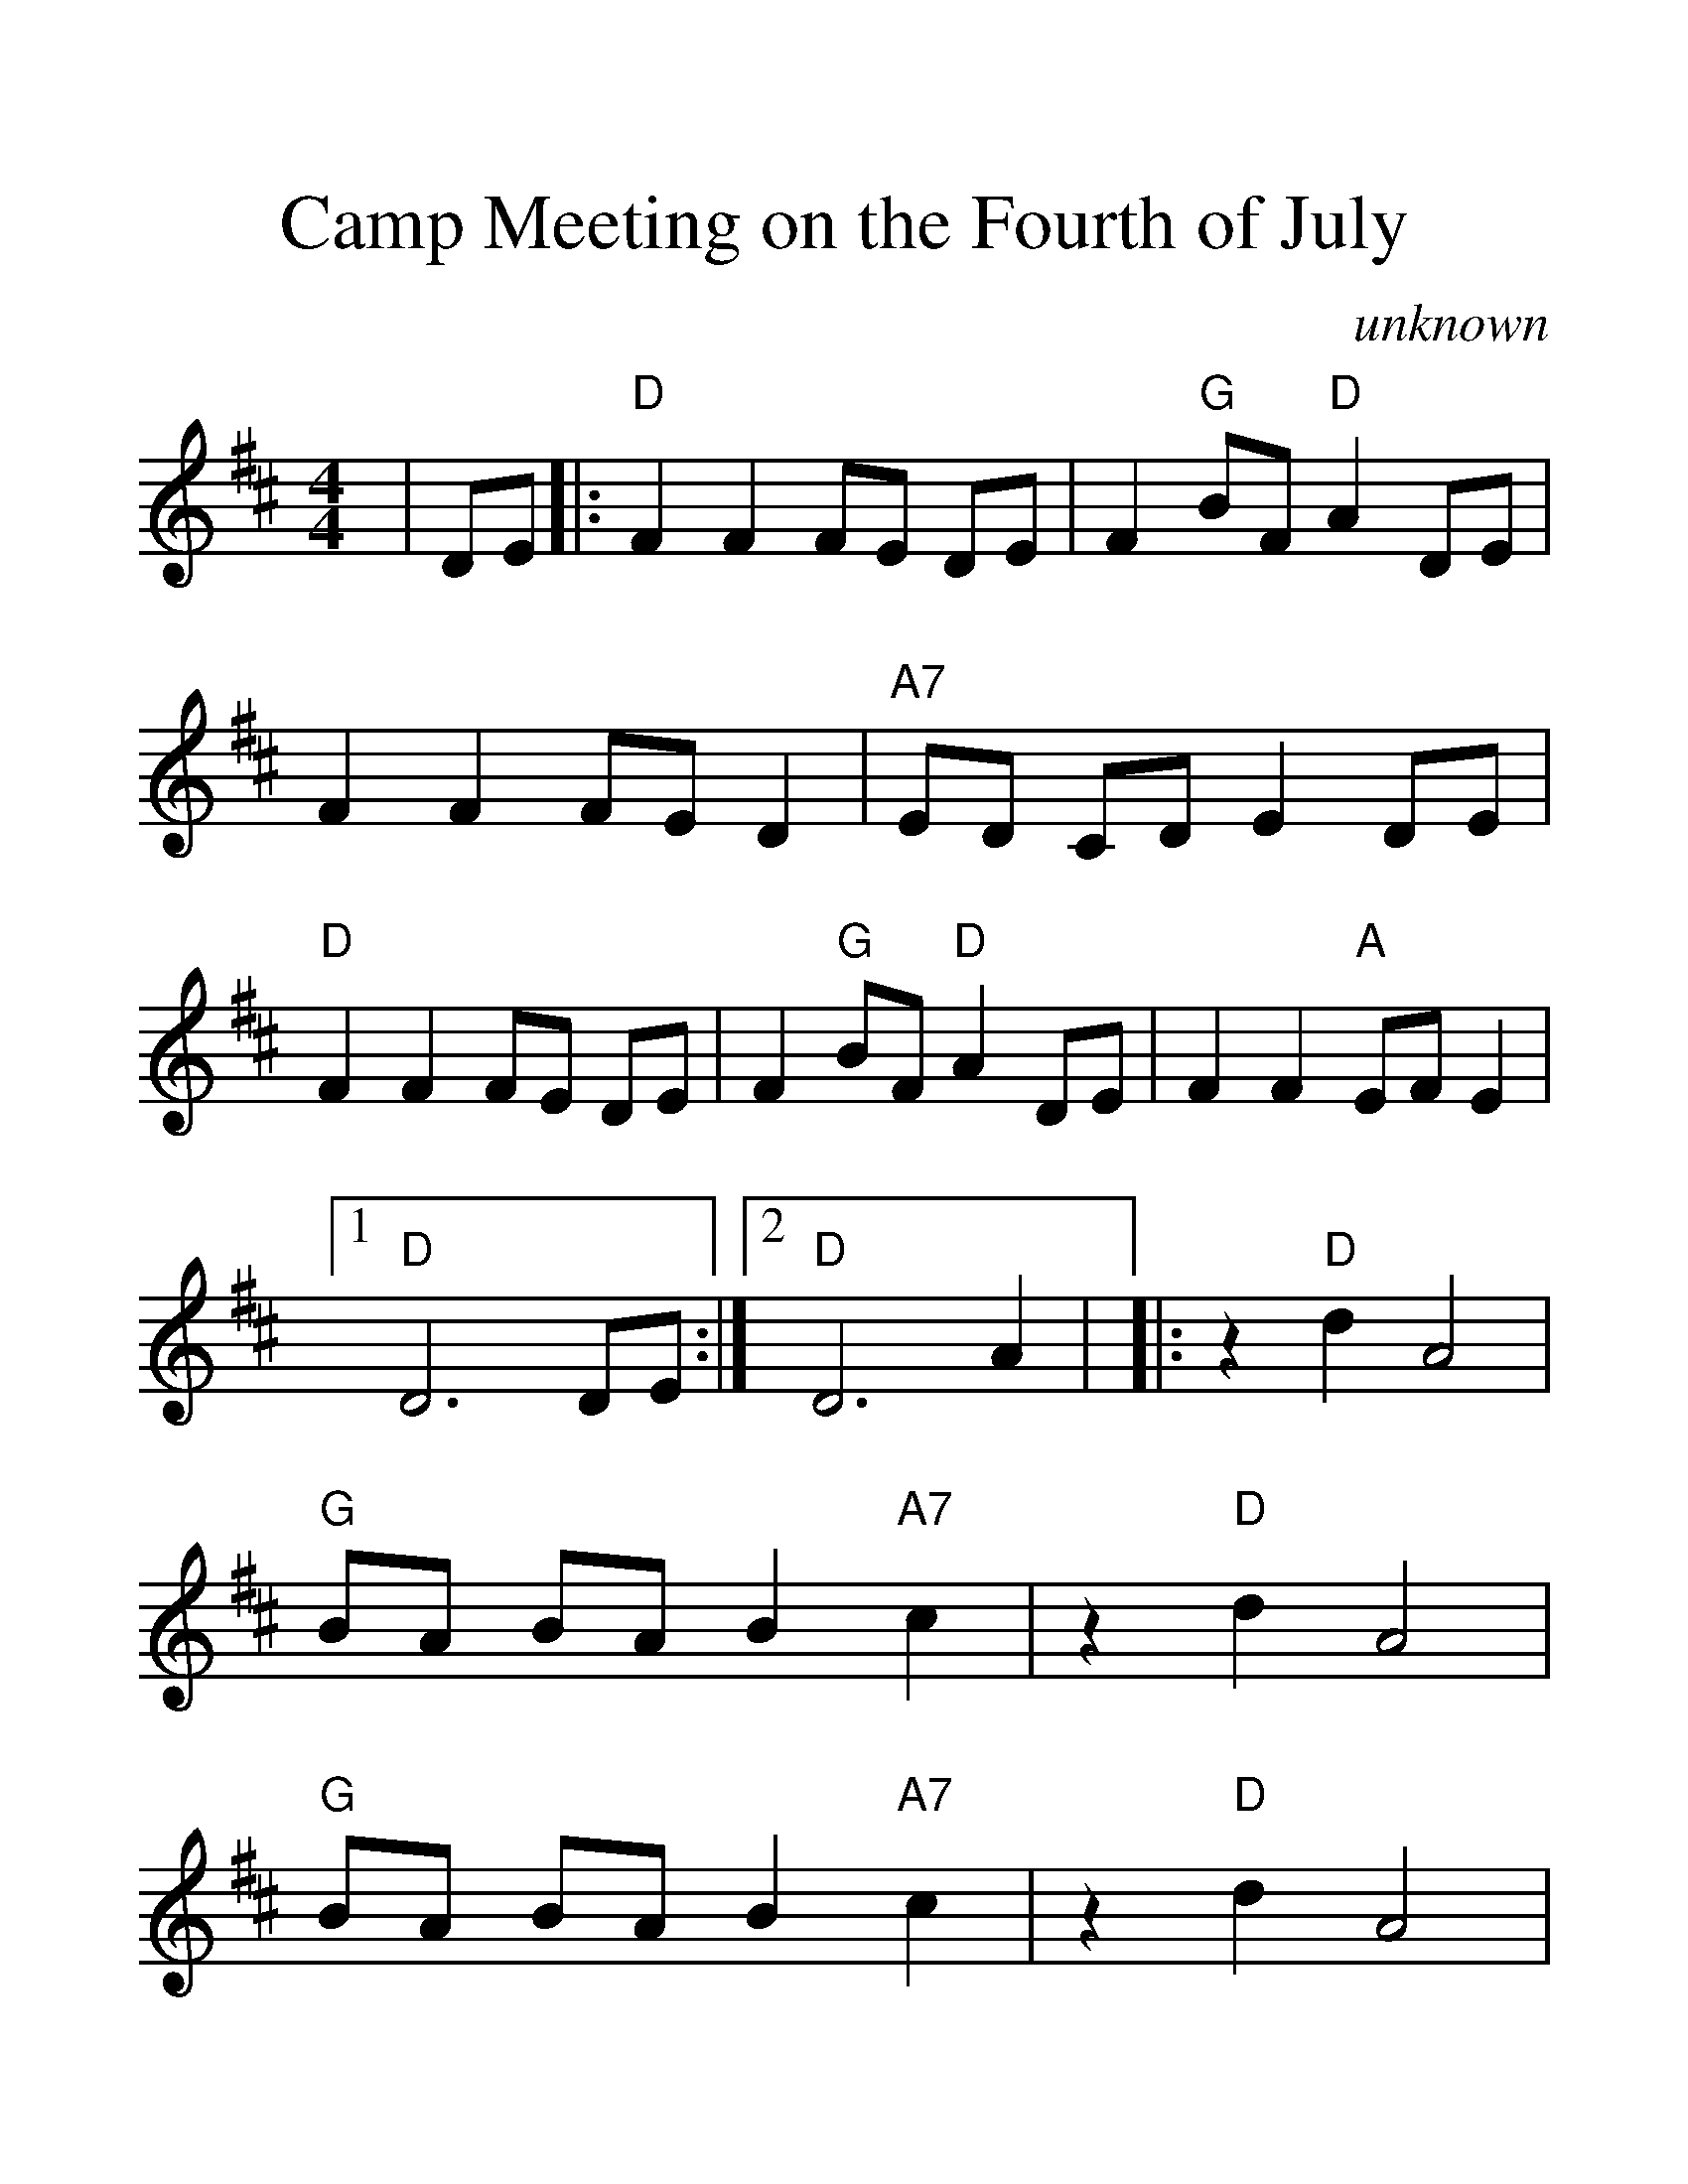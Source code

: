 %Scale the output
%%scale 1.40
%%format dulcimer.fmt
X:1
T:Camp Meeting on the Fourth of July
C:unknown
M:4/4    %(3/4, 4/4, 6/8)
L:1/4    %(1/8, 1/4)
V:1 clef=treble
K:D    %(D, C)
|D/2E/2\
|:"D"F F F/2E/2 D/2E/2|F "G"B/2F/2 "D"A D/2E/2|F F F/2E/2 D|"A7"E/2D/2 C/2D/2 E D/2E/2\
|"D"F F F/2E/2 D/2E/2|F "G"B/2F/2 "D"A D/2E/2|F F "A"E/2F/2 E|1  "D"D3 D/2E/2:|2  "D"D3 A|\
|:z "D"d A2|"G"B/2A/2 B/2A/2 B "A7"c|z "D"d A2|"G"B/2A/2 B/2A/2 B "A7"c|z "D"d A2\
|"G"B2 d B|"D"A F "A7"E/2D/2 C|1  "D"D3 A:|2  "D"D3||

